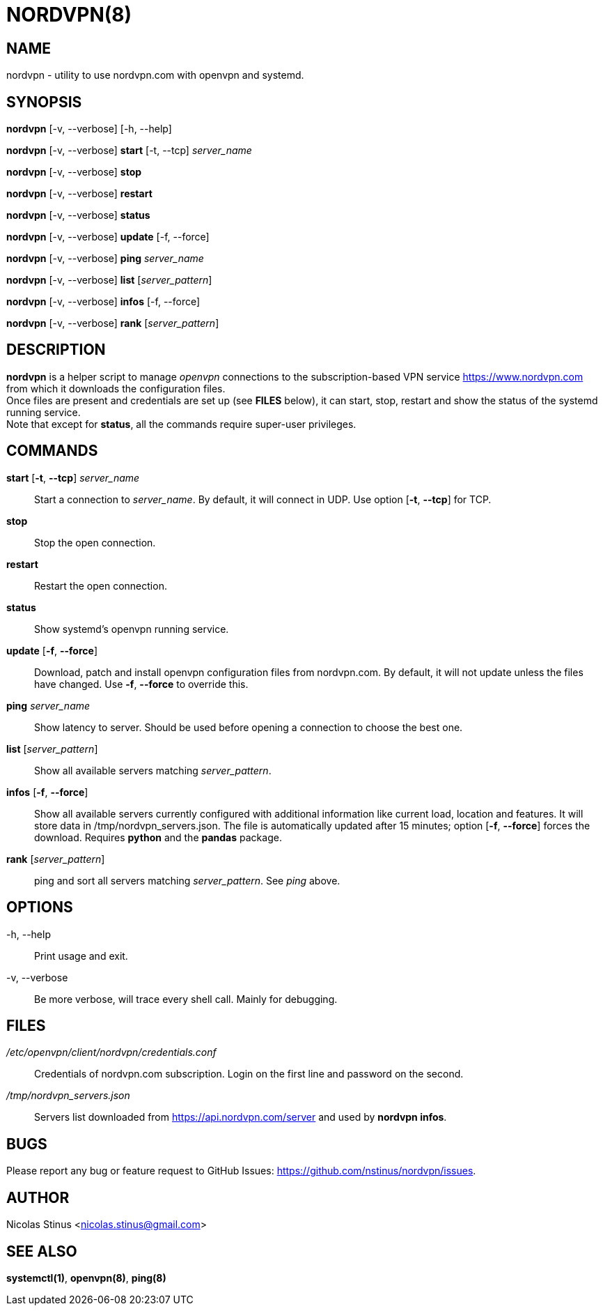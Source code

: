 :Revision: @version@
:Date: ''
:hardbreaks:

= NORDVPN(8)

== NAME

nordvpn - utility to use nordvpn.com with openvpn and systemd.

== SYNOPSIS

// FIXME: since all lines below are different paragraphs it will add empty lines.
// We just want line breaks but I couldn't make it work.

*nordvpn* [-v, --verbose] [-h, --help]

*nordvpn* [-v, --verbose] *start* [-t, --tcp] _server_name_

*nordvpn* [-v, --verbose] *stop*

*nordvpn* [-v, --verbose] *restart*

*nordvpn* [-v, --verbose] *status*

*nordvpn* [-v, --verbose] *update* [-f, --force]

*nordvpn* [-v, --verbose] *ping* _server_name_

*nordvpn* [-v, --verbose] *list* [_server_pattern_]

*nordvpn* [-v, --verbose] *infos* [-f, --force]

*nordvpn* [-v, --verbose] *rank* [_server_pattern_]

== DESCRIPTION

*nordvpn* is a helper script to manage _openvpn_ connections to the subscription-based VPN service <https://www.nordvpn.com> from which it downloads the configuration files.
Once files are present and credentials are set up (see *FILES* below), it can start, stop, restart and show the status of the systemd running service.
Note that except for *status*, all the commands require super-user privileges.

== COMMANDS

*start* [*-t*, *--tcp*] _server_name_:: Start a connection to _server_name_. By default, it will connect in UDP. Use option [*-t*, *--tcp*] for TCP.

*stop*:: Stop the open connection.

*restart*:: Restart the open connection.

*status*:: Show systemd's openvpn running service.

*update* [*-f*, *--force*]:: Download, patch and install openvpn configuration files from nordvpn.com. By default, it will not update unless the files have changed. Use *-f*, *--force* to override this.

*ping* _server_name_:: Show latency to server. Should be used before opening a connection to choose the best one.

*list* [_server_pattern_]:: Show all available servers matching _server_pattern_.

*infos* [*-f*, *--force*]:: Show all available servers currently configured with additional information like current load, location and features. It will store data in /tmp/nordvpn_servers.json. The file is automatically updated after 15 minutes; option [*-f*, *--force*] forces the download. Requires *python* and the *pandas* package.

*rank* [_server_pattern_]:: ping and sort all servers matching _server_pattern_. See _ping_ above.

== OPTIONS

-h, --help:: Print usage and exit.

-v, --verbose:: Be more verbose, will trace every shell call. Mainly for debugging.

== FILES

_/etc/openvpn/client/nordvpn/credentials.conf_:: Credentials of nordvpn.com subscription. Login on the first line and password on the second.

_/tmp/nordvpn_servers.json_:: Servers list downloaded from https://api.nordvpn.com/server and used by **nordvpn infos**.

== BUGS

Please report any bug or feature request to GitHub Issues: <https://github.com/nstinus/nordvpn/issues>.

== AUTHOR

Nicolas Stinus <nicolas.stinus@gmail.com>

== SEE ALSO

*systemctl(1)*, *openvpn(8)*, *ping(8)*
